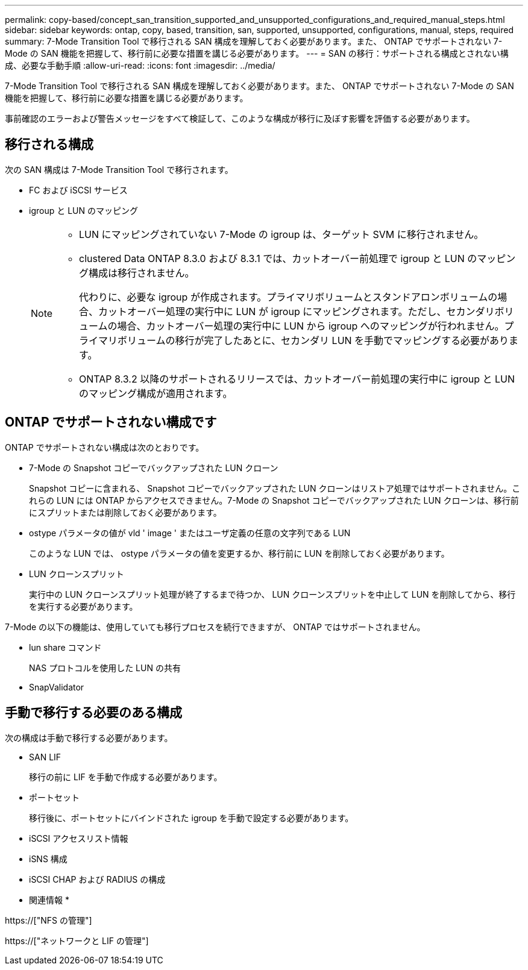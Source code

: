 ---
permalink: copy-based/concept_san_transition_supported_and_unsupported_configurations_and_required_manual_steps.html 
sidebar: sidebar 
keywords: ontap, copy, based, transition, san, supported, unsupported, configurations, manual, steps, required 
summary: 7-Mode Transition Tool で移行される SAN 構成を理解しておく必要があります。また、 ONTAP でサポートされない 7-Mode の SAN 機能を把握して、移行前に必要な措置を講じる必要があります。 
---
= SAN の移行：サポートされる構成とされない構成、必要な手動手順
:allow-uri-read: 
:icons: font
:imagesdir: ../media/


[role="lead"]
7-Mode Transition Tool で移行される SAN 構成を理解しておく必要があります。また、 ONTAP でサポートされない 7-Mode の SAN 機能を把握して、移行前に必要な措置を講じる必要があります。

事前確認のエラーおよび警告メッセージをすべて検証して、このような構成が移行に及ぼす影響を評価する必要があります。



== 移行される構成

次の SAN 構成は 7-Mode Transition Tool で移行されます。

* FC および iSCSI サービス
* igroup と LUN のマッピング
+
[NOTE]
====
** LUN にマッピングされていない 7-Mode の igroup は、ターゲット SVM に移行されません。
** clustered Data ONTAP 8.3.0 および 8.3.1 では、カットオーバー前処理で igroup と LUN のマッピング構成は移行されません。
+
代わりに、必要な igroup が作成されます。プライマリボリュームとスタンドアロンボリュームの場合、カットオーバー処理の実行中に LUN が igroup にマッピングされます。ただし、セカンダリボリュームの場合、カットオーバー処理の実行中に LUN から igroup へのマッピングが行われません。プライマリボリュームの移行が完了したあとに、セカンダリ LUN を手動でマッピングする必要があります。

** ONTAP 8.3.2 以降のサポートされるリリースでは、カットオーバー前処理の実行中に igroup と LUN のマッピング構成が適用されます。


====




== ONTAP でサポートされない構成です

ONTAP でサポートされない構成は次のとおりです。

* 7-Mode の Snapshot コピーでバックアップされた LUN クローン
+
Snapshot コピーに含まれる、 Snapshot コピーでバックアップされた LUN クローンはリストア処理ではサポートされません。これらの LUN には ONTAP からアクセスできません。7-Mode の Snapshot コピーでバックアップされた LUN クローンは、移行前にスプリットまたは削除しておく必要があります。

* ostype パラメータの値が vld ' image ' またはユーザ定義の任意の文字列である LUN
+
このような LUN では、 ostype パラメータの値を変更するか、移行前に LUN を削除しておく必要があります。

* LUN クローンスプリット
+
実行中の LUN クローンスプリット処理が終了するまで待つか、 LUN クローンスプリットを中止して LUN を削除してから、移行を実行する必要があります。



7-Mode の以下の機能は、使用していても移行プロセスを続行できますが、 ONTAP ではサポートされません。

* lun share コマンド
+
NAS プロトコルを使用した LUN の共有

* SnapValidator




== 手動で移行する必要のある構成

次の構成は手動で移行する必要があります。

* SAN LIF
+
移行の前に LIF を手動で作成する必要があります。

* ポートセット
+
移行後に、ポートセットにバインドされた igroup を手動で設定する必要があります。

* iSCSI アクセスリスト情報
* iSNS 構成
* iSCSI CHAP および RADIUS の構成


* 関連情報 *

https://["NFS の管理"]

https://["ネットワークと LIF の管理"]

